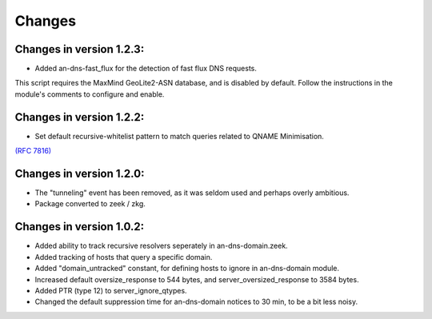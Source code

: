 Changes
=======
Changes in version 1.2.3:
_________________________

* Added an-dns-fast_flux for the detection of fast flux DNS requests. 

This script requires the MaxMind GeoLite2-ASN database, and is disabled by default. 
Follow the instructions in the module's comments to configure and enable. 

Changes in version 1.2.2:
_________________________

* Set default recursive-whitelist pattern to match queries related to QNAME Minimisation. 

`(RFC 7816)
<https://www.ietf.org/rfc/rfc7816.txt>`_

Changes in version 1.2.0:
_________________________

* The "tunneling" event has been removed, as it was seldom used and perhaps overly ambitious.
* Package converted to zeek / zkg.

Changes in version 1.0.2:
_________________________

* Added ability to track recursive resolvers seperately in an-dns-domain.zeek.
* Added tracking of hosts that query a specific domain.
* Added "domain_untracked" constant, for defining hosts to ignore in an-dns-domain module.
* Increased default oversize_response to 544 bytes, and server_oversized_response to 3584 bytes.
* Added PTR (type 12) to server_ignore_qtypes.
* Changed the default suppression time for an-dns-domain notices to 30 min, to be a bit less noisy.

